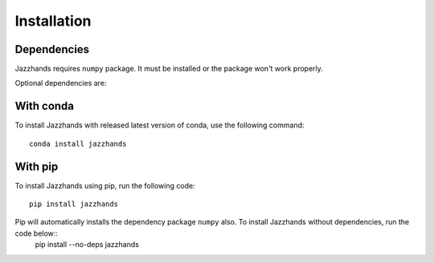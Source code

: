 .. _installation:

Installation
==============

Dependencies
------------
Jazzhands requires ``numpy`` package. It must be installed or the package won't work properly.

Optional dependencies are: 

With conda
----------

To install Jazzhands with released latest version of conda, use the following command::
        
    conda install jazzhands
    
With pip
--------

To install Jazzhands using pip, run the following code::

    pip install jazzhands
    
Pip will automatically installs the dependency package ``numpy`` also. To install Jazzhands without dependencies, run the code below::
    pip install --no-deps jazzhands

